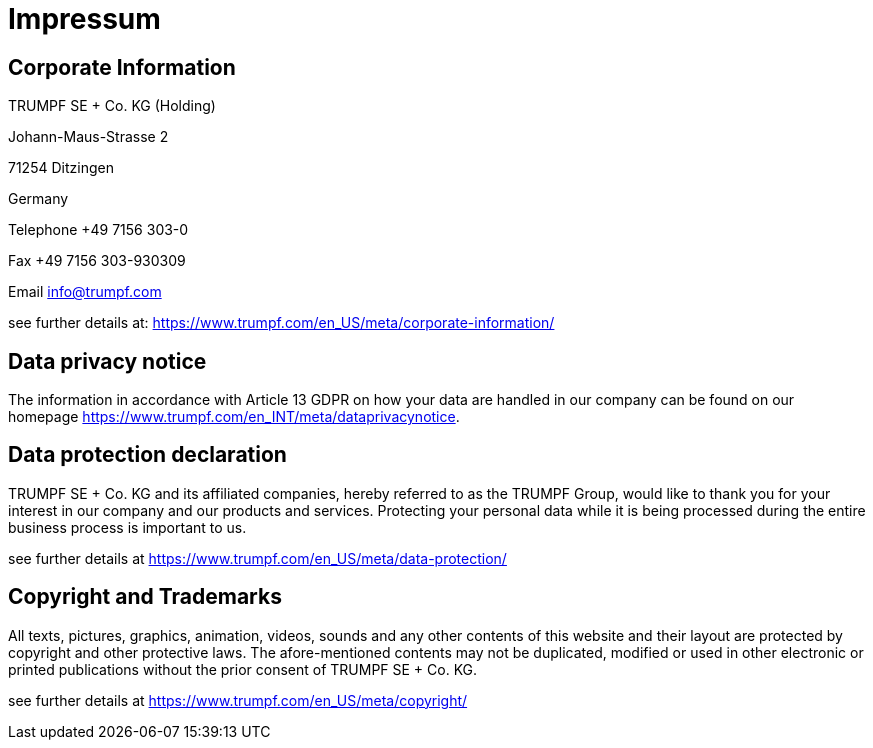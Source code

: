 = Impressum
:imagesdir: img
:icons: font

== Corporate Information

TRUMPF SE + Co. KG (Holding)

Johann-Maus-Strasse 2

71254 Ditzingen

Germany

Telephone +49 7156 303-0

Fax +49 7156 303-930309

Email info@trumpf.com  

see further details at: https://www.trumpf.com/en_US/meta/corporate-information/

== Data privacy notice

The information in accordance with Article 13 GDPR on how your data are handled in our company can be found on our homepage 
https://www.trumpf.com/en_INT/meta/dataprivacynotice.

== Data protection declaration

TRUMPF SE + Co. KG and its affiliated companies, hereby referred to as the TRUMPF Group, would like to thank you for your interest in our company and our products and services. Protecting your personal data while it is being processed during the entire business process is important to us.

see further details at https://www.trumpf.com/en_US/meta/data-protection/

== Copyright and Trademarks

All texts, pictures, graphics, animation, videos, sounds and any other contents of this website and their layout are protected by copyright and other protective laws. The afore-mentioned contents may not be duplicated, modified or used in other electronic or printed publications without the prior consent of TRUMPF SE + Co. KG.

see further details at https://www.trumpf.com/en_US/meta/copyright/